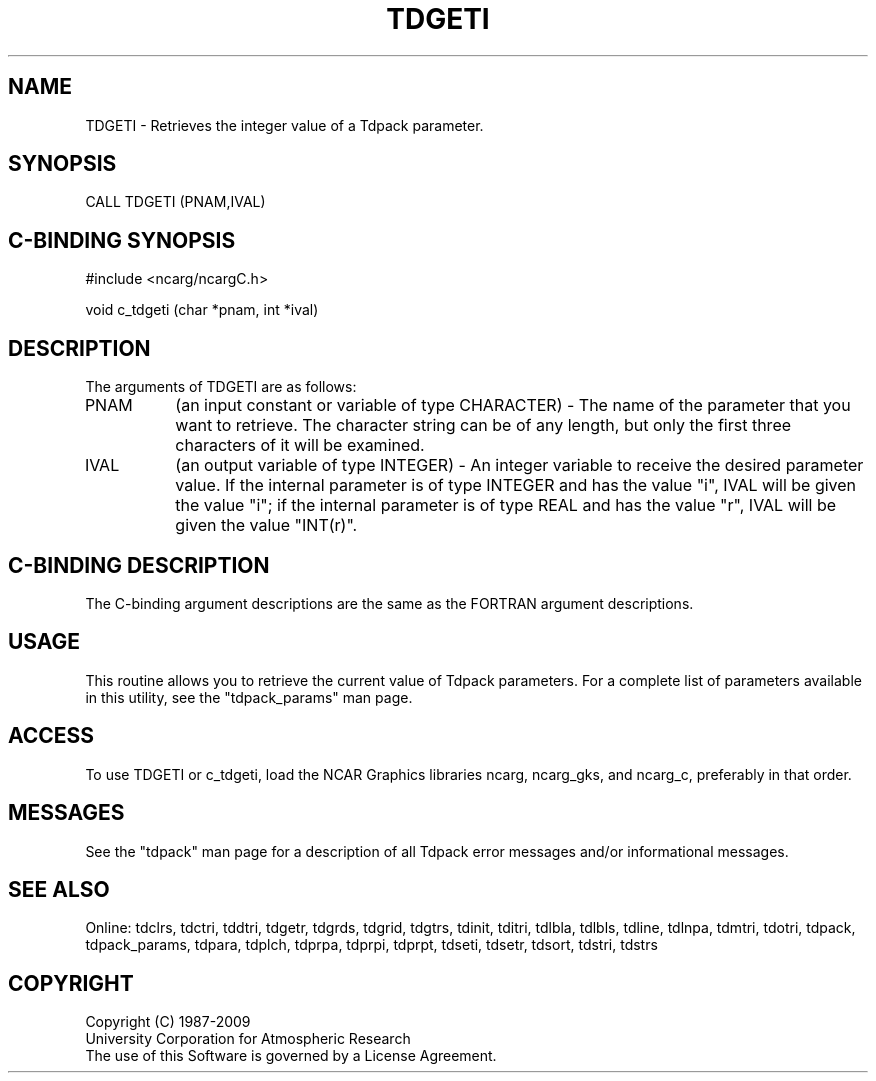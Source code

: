 .TH TDGETI 3NCARG "July 1997" UNIX "NCAR GRAPHICS"
.na
.nh
.SH NAME
TDGETI - Retrieves the integer value of a Tdpack parameter.
.SH SYNOPSIS
CALL TDGETI (PNAM,IVAL)
.SH C-BINDING SYNOPSIS
#include <ncarg/ncargC.h>
.sp
void c_tdgeti (char *pnam, int *ival)
.SH DESCRIPTION 
The arguments of TDGETI are as follows:
.IP "PNAM" 8
(an input constant or variable of type CHARACTER) -
The name of the parameter that you want to retrieve.  The character string
can be of any length, but only the first three characters
of it will be examined.
.IP "IVAL" 8
(an output variable of type INTEGER) -
An integer variable to receive the desired parameter value.  If the internal
parameter is of type INTEGER and has the value "i", IVAL will be given the
value "i"; if the internal parameter is of type REAL and has the value
"r", IVAL will be given the value "INT(r)".
.SH C-BINDING DESCRIPTION 
The C-binding argument descriptions are the same as the FORTRAN 
argument descriptions.
.SH USAGE
This routine allows you to retrieve the current value of Tdpack
parameters. For a complete list of parameters available in this 
utility, see the "tdpack_params" man page.
.SH ACCESS
To use TDGETI or c_tdgeti, load the NCAR Graphics libraries ncarg, ncarg_gks,
and ncarg_c, preferably in that order. 
.SH MESSAGES
See the "tdpack" man page for a description of all Tdpack error
messages and/or informational messages.
.SH SEE ALSO
Online:
tdclrs, tdctri, tddtri, tdgetr, tdgrds, tdgrid, tdgtrs, tdinit, tditri, tdlbla,
tdlbls, tdline, tdlnpa, tdmtri, tdotri, tdpack, tdpack_params, tdpara,
tdplch, tdprpa, tdprpi, tdprpt, tdseti, tdsetr, tdsort, tdstri, tdstrs
.SH COPYRIGHT
Copyright (C) 1987-2009
.br
University Corporation for Atmospheric Research
.br
The use of this Software is governed by a License Agreement.
